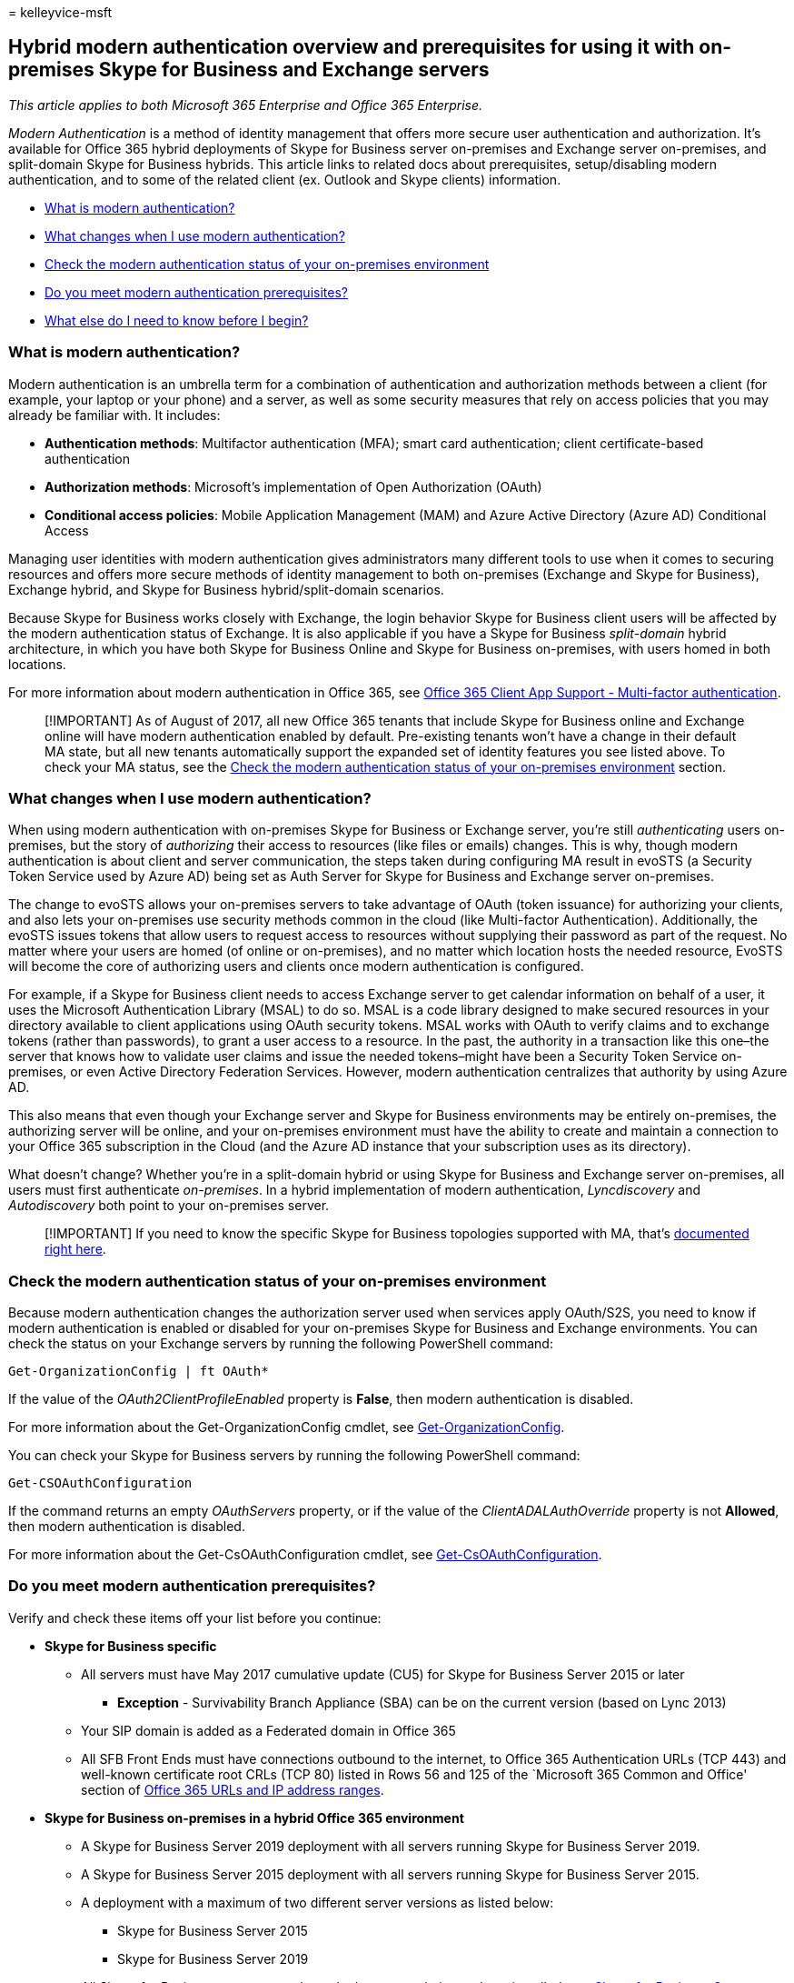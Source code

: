 = 
kelleyvice-msft

== Hybrid modern authentication overview and prerequisites for using it with on-premises Skype for Business and Exchange servers

_This article applies to both Microsoft 365 Enterprise and Office 365
Enterprise._

_Modern Authentication_ is a method of identity management that offers
more secure user authentication and authorization. It’s available for
Office 365 hybrid deployments of Skype for Business server on-premises
and Exchange server on-premises, and split-domain Skype for Business
hybrids. This article links to related docs about prerequisites,
setup/disabling modern authentication, and to some of the related client
(ex. Outlook and Skype clients) information.

* link:hybrid-modern-auth-overview.md#BKMK_WhatisModAuth[What is modern
authentication?]
* link:hybrid-modern-auth-overview.md#BKMK_WhatChanges[What changes when
I use modern authentication?]
* link:hybrid-modern-auth-overview.md#BKMK_CheckStatus[Check the modern
authentication status of your on-premises environment]
* link:#do-you-meet-modern-authentication-prerequisites[Do you meet
modern authentication prerequisites?]
* link:hybrid-modern-auth-overview.md#BKMK_Whatelse[What else do I need
to know before I begin?]

=== What is modern authentication?

Modern authentication is an umbrella term for a combination of
authentication and authorization methods between a client (for example,
your laptop or your phone) and a server, as well as some security
measures that rely on access policies that you may already be familiar
with. It includes:

* *Authentication methods*: Multifactor authentication (MFA); smart card
authentication; client certificate-based authentication
* *Authorization methods*: Microsoft’s implementation of Open
Authorization (OAuth)
* *Conditional access policies*: Mobile Application Management (MAM) and
Azure Active Directory (Azure AD) Conditional Access

Managing user identities with modern authentication gives administrators
many different tools to use when it comes to securing resources and
offers more secure methods of identity management to both on-premises
(Exchange and Skype for Business), Exchange hybrid, and Skype for
Business hybrid/split-domain scenarios.

Because Skype for Business works closely with Exchange, the login
behavior Skype for Business client users will be affected by the modern
authentication status of Exchange. It is also applicable if you have a
Skype for Business _split-domain_ hybrid architecture, in which you have
both Skype for Business Online and Skype for Business on-premises, with
users homed in both locations.

For more information about modern authentication in Office 365, see
link:microsoft-365-client-support-multi-factor-authentication.md[Office
365 Client App Support - Multi-factor authentication].

____
[!IMPORTANT] As of August of 2017, all new Office 365 tenants that
include Skype for Business online and Exchange online will have modern
authentication enabled by default. Pre-existing tenants won’t have a
change in their default MA state, but all new tenants automatically
support the expanded set of identity features you see listed above. To
check your MA status, see the
link:hybrid-modern-auth-overview.md#BKMK_CheckStatus[Check the modern
authentication status of your on-premises environment] section.
____

=== What changes when I use modern authentication?

When using modern authentication with on-premises Skype for Business or
Exchange server, you’re still _authenticating_ users on-premises, but
the story of _authorizing_ their access to resources (like files or
emails) changes. This is why, though modern authentication is about
client and server communication, the steps taken during configuring MA
result in evoSTS (a Security Token Service used by Azure AD) being set
as Auth Server for Skype for Business and Exchange server on-premises.

The change to evoSTS allows your on-premises servers to take advantage
of OAuth (token issuance) for authorizing your clients, and also lets
your on-premises use security methods common in the cloud (like
Multi-factor Authentication). Additionally, the evoSTS issues tokens
that allow users to request access to resources without supplying their
password as part of the request. No matter where your users are homed
(of online or on-premises), and no matter which location hosts the
needed resource, EvoSTS will become the core of authorizing users and
clients once modern authentication is configured.

For example, if a Skype for Business client needs to access Exchange
server to get calendar information on behalf of a user, it uses the
Microsoft Authentication Library (MSAL) to do so. MSAL is a code library
designed to make secured resources in your directory available to client
applications using OAuth security tokens. MSAL works with OAuth to
verify claims and to exchange tokens (rather than passwords), to grant a
user access to a resource. In the past, the authority in a transaction
like this one–the server that knows how to validate user claims and
issue the needed tokens–might have been a Security Token Service
on-premises, or even Active Directory Federation Services. However,
modern authentication centralizes that authority by using Azure AD.

This also means that even though your Exchange server and Skype for
Business environments may be entirely on-premises, the authorizing
server will be online, and your on-premises environment must have the
ability to create and maintain a connection to your Office 365
subscription in the Cloud (and the Azure AD instance that your
subscription uses as its directory).

What doesn’t change? Whether you’re in a split-domain hybrid or using
Skype for Business and Exchange server on-premises, all users must first
authenticate _on-premises_. In a hybrid implementation of modern
authentication, _Lyncdiscovery_ and _Autodiscovery_ both point to your
on-premises server.

____
[!IMPORTANT] If you need to know the specific Skype for Business
topologies supported with MA, that’s
link:/skypeforbusiness/plan-your-deployment/modern-authentication/topologies-supported[documented
right here].
____

=== Check the modern authentication status of your on-premises environment

Because modern authentication changes the authorization server used when
services apply OAuth/S2S, you need to know if modern authentication is
enabled or disabled for your on-premises Skype for Business and Exchange
environments. You can check the status on your Exchange servers by
running the following PowerShell command:

[source,powershell]
----
Get-OrganizationConfig | ft OAuth*
----

If the value of the _OAuth2ClientProfileEnabled_ property is *False*,
then modern authentication is disabled.

For more information about the Get-OrganizationConfig cmdlet, see
link:/powershell/module/exchange/get-organizationconfig[Get-OrganizationConfig].

You can check your Skype for Business servers by running the following
PowerShell command:

[source,powershell]
----
Get-CSOAuthConfiguration
----

If the command returns an empty _OAuthServers_ property, or if the value
of the _ClientADALAuthOverride_ property is not *Allowed*, then modern
authentication is disabled.

For more information about the Get-CsOAuthConfiguration cmdlet, see
link:/powershell/module/skype/get-csoauthconfiguration[Get-CsOAuthConfiguration].

=== Do you meet modern authentication prerequisites?

Verify and check these items off your list before you continue:

* *Skype for Business specific*
** All servers must have May 2017 cumulative update (CU5) for Skype for
Business Server 2015 or later
*** *Exception* - Survivability Branch Appliance (SBA) can be on the
current version (based on Lync 2013)
** Your SIP domain is added as a Federated domain in Office 365
** All SFB Front Ends must have connections outbound to the internet, to
Office 365 Authentication URLs (TCP 443) and well-known certificate root
CRLs (TCP 80) listed in Rows 56 and 125 of the `Microsoft 365 Common and
Office' section of link:urls-and-ip-address-ranges.md[Office 365 URLs
and IP address ranges].
* *Skype for Business on-premises in a hybrid Office 365 environment*
** A Skype for Business Server 2019 deployment with all servers running
Skype for Business Server 2019.
** A Skype for Business Server 2015 deployment with all servers running
Skype for Business Server 2015.
** A deployment with a maximum of two different server versions as
listed below:
*** Skype for Business Server 2015
*** Skype for Business Server 2019
** All Skype for Business servers must have the latest cumulative
updates installed, see link:/skypeforbusiness/sfb-server-updates[Skype
for Business Server updates] to find and manage all available updates.
** There is no Lync Server 2010 or 2013 in the hybrid environment.

____
[!NOTE] If your Skype for Business front-end servers use a proxy server
for Internet access, the proxy server IP and Port number used must be
entered in the configuration section of the web.config file for each
front end.
____

* C:Filesfor Business Server 2015Componentsticket.config
* C:Filesfor Business Server 2015Componentsticket.config

[source,xml]
----
<configuration>
  <system.net>
    <defaultProxy>
      <proxy
        proxyaddress="https://192.168.100.60:8080"
        bypassonlocal="true" />
    </defaultProxy>
  </system.net>
</configuration>
----

____
[!IMPORTANT] Be sure to subscribe to the RSS feed for
link:urls-and-ip-address-ranges.md[Office 365 URLs and IP address
ranges] to stay current with the latest listings of required URLs.
____

* *Exchange Server specific*
** You’re using either Exchange server 2013 CU19 and up, Exchange server
2016 CU8 and up, or Exchange Server 2019 CU1 and up.
** There is no Exchange server 2010 in the environment.
** SSL Offloading is not configured. SSL termination and re-encryption
are supported.
** In the event your environment utilizes a proxy server infrastructure
to allow servers to connect to the Internet, be sure all Exchange
servers have the proxy server defined in the
link:/powershell/module/exchange/set-exchangeserver[InternetWebProxy]
property.
* *Exchange Server on-premises in a hybrid Office 365 environment*
** If you are using Exchange Server 2013, at least one server must have
the Mailbox and Client Access server roles installed. While it is
possible to install the Mailbox and Client Access roles on separate
servers, we strongly recommend that you install both roles on the same
server to provide more reliability and improved performance.
** If you are using Exchange server 2016 or later version, at least one
server must have the Mailbox server role installed.
** There is no Exchange server 2007 or 2010 in the Hybrid environment.
** All Exchange servers must have the latest cumulative updates
installed, see
link:/exchange/plan-and-deploy/install-cumulative-updates[Upgrade
Exchange to the latest Cumulative Updates] to find and manage all
available updates.
* *Exchange client and protocol requirements*
+
The availability of modern authentication is determined by the
combination of the client, protocol, and configuration. If modern
authentication is not supported by the client, protocol, and/or
configuration, then the client will continue to use legacy
authentication.
+
The following clients and protocols support modern authentication with
on-premises Exchange when modern authentication is enabled in the
environment:
+
[width="100%",cols="<34%,<33%,<33%",options="header",]
|===
|*Clients* |*Primary Protocol* |*Notes*
|Outlook 2013 and later |MAPI over HTTP |MAPI over HTTP must be enabled
within Exchange in order to use modern authentication with these clients
(enabled or True for new installs of Exchange 2013 Service Pack 1 and
above); for more information, see
link:modern-auth-for-office-2013-and-2016.md[How modern authentication
works for Office 2013 and Office 2016 client apps]. Ensure you are
running the minimum required build of Outlook; see
link:/officeupdates/outlook-updates-msi[Latest updates for versions of
Outlook that use Windows Installer (MSI)].

|Outlook 2016 for Mac and later |Exchange Web Services |

|Outlook for iOS and Android |Microsoft sync technology |See
link:/Exchange/clients/outlook-for-ios-and-android/use-hybrid-modern-auth[Using
hybrid Modern Authentication with Outlook for iOS and Android] for more
information.

|Exchange ActiveSync clients (for example, iOS11 Mail) |Exchange
ActiveSync |For Exchange ActiveSync clients that support modern
authentication, you must recreate the profile in order to switch from
basic authentication to modern authentication.
|===
+
Clients and/or protocols that are not listed (for example, POP3) do not
support modern authentication with on-premises Exchange and continue to
use legacy authentication mechanisms even after modern authentication is
enabled in the environment.
* *General prerequisites*
** Resource forest scenarios will require a two-way trust with the
account forest to ensure proper SID lookups are performed during hybrid
modern authentication requests.
** If you use AD FS, you should have Windows 2012 R2 AD FS 3.0 and above
for federation.
** Your identity configurations are any of the types supported by Azure
AD Connect, such as password hash sync, pass-through authentication, and
on-premises STS supported by Office 365.
** You have Azure AD Connect configured and functioning for user
replication and sync.
** You have verified that hybrid is configured using Exchange Classic
Hybrid Topology mode between your on-premises and Office 365
environment. Official support statement for Exchange hybrid says you
must have either current CU or current CU - 1. > [!NOTE] > Hybrid modern
authentication is not supported with the
link:/exchange/hybrid-deployment/hybrid-agent[Hybrid Agent].
** Make sure both an on-premises test user, as well as a hybrid test
user homed in Office 365, can login to the Skype for Business desktop
client (if you want to use modern authentication with Skype) and
Microsoft Outlook (if you want to use modern authentication with
Exchange).
** Make sure the SignInOptions setting in Microsoft Office is not
configured to its most restrictive setting. For more information, see
link:/office365/troubleshoot/access-management/office-feature-disabled[How
to allow Office to connect to the internet].

=== What else do I need to know before I begin?

* All the scenarios for on-premises servers involve setting up modern
authentication on-premises (in fact, for Skype for Business there is a
list of supported topologies) so that the server responsible for
authentication and authorization is in the Microsoft Cloud (Azure AD’s
security token service, called `evoSTS'), and updating Azure AD about
the URLs or namespaces used by your on-premises installation of either
Skype for Business or Exchange. Therefore, on-premises servers take on a
Microsoft Cloud dependency. Taking this action could be considered
configuring `hybrid auth'.
* This article links out to others that will help you choose supported
modern authentication topologies (necessary only for Skype for
Business), and how-to articles that outline the setup steps, or steps to
disable modern authentication, for Exchange on-premises and Skype for
Business on-premises. Favorite this page in your browser if you’re going
to need a home-base for using modern authentication in your server
environment.

=== Related Topics

* link:configure-exchange-server-for-hybrid-modern-authentication.md[How
to configure Exchange Server on-premises to use Modern Authentication]
* link:/skypeforbusiness/plan-your-deployment/modern-authentication/topologies-supported[Skype
for Business topologies supported with Modern Authentication]
* link:configure-skype-for-business-for-hybrid-modern-authentication.md[How
to configure Skype for Business on-premises to use Modern
Authentication]
* link:remove-or-disable-hybrid-modern-authentication-from-skype-for-business-and-excha.md[Removing
or disabling Hybrid Modern Authentication from Skype for Business and
Exchange]
